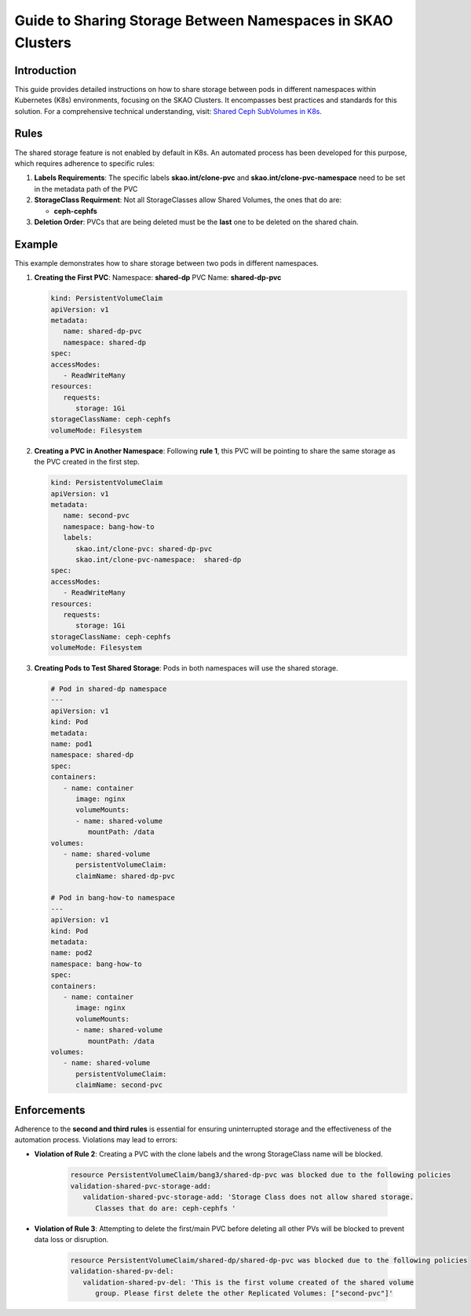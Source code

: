 ============================================================
Guide to Sharing Storage Between Namespaces in SKAO Clusters
============================================================

Introduction
------------
This guide provides detailed instructions on how to share storage between pods in different namespaces within Kubernetes (K8s) environments, focusing on the SKAO Clusters. It encompasses best practices and standards for this solution. For a comprehensive technical understanding, visit: `Shared Ceph SubVolumes in K8s <https://confluence.skatelescope.org/display/SE/Shared+Ceph+SubVolumes+in+K8s>`_.

Rules
-----
The shared storage feature is not enabled by default in K8s. An automated process has been developed for this purpose, which requires adherence to specific rules:

1. **Labels Requirements**: The specific labels **skao.int/clone-pvc** and **skao.int/clone-pvc-namespace** need to be set in the metadata path of the PVC
2. **StorageClass Requirment**: Not all StorageClasses allow Shared Volumes, the ones that do are: 
   
   - **ceph-cephfs**
3. **Deletion Order**:  PVCs that are being deleted must be the **last** one to be deleted on the shared chain.

Example
-------
This example demonstrates how to share storage between two pods in different namespaces.

1. **Creating the First PVC**:
   Namespace: **shared-dp**
   PVC Name: **shared-dp-pvc**

   .. code:: yaml

      kind: PersistentVolumeClaim
      apiVersion: v1
      metadata:
         name: shared-dp-pvc
         namespace: shared-dp
      spec:
      accessModes:
         - ReadWriteMany
      resources:
         requests:
            storage: 1Gi
      storageClassName: ceph-cephfs
      volumeMode: Filesystem

2. **Creating a PVC in Another Namespace**:
   Following **rule 1**, this PVC will be pointing to share the same storage as the PVC created in the first step.

   .. code:: yaml

      kind: PersistentVolumeClaim
      apiVersion: v1
      metadata:
         name: second-pvc
         namespace: bang-how-to
         labels:
            skao.int/clone-pvc: shared-dp-pvc
            skao.int/clone-pvc-namespace:  shared-dp
      spec:
      accessModes:
         - ReadWriteMany
      resources:
         requests:
            storage: 1Gi
      storageClassName: ceph-cephfs
      volumeMode: Filesystem

3. **Creating Pods to Test Shared Storage**:
   Pods in both namespaces will use the shared storage.

   .. code:: yaml

      # Pod in shared-dp namespace
      ---
      apiVersion: v1
      kind: Pod
      metadata:
      name: pod1
      namespace: shared-dp
      spec:
      containers:
         - name: container
            image: nginx
            volumeMounts:
            - name: shared-volume
               mountPath: /data
      volumes:
         - name: shared-volume
            persistentVolumeClaim:
            claimName: shared-dp-pvc

      # Pod in bang-how-to namespace
      ---
      apiVersion: v1
      kind: Pod
      metadata:
      name: pod2
      namespace: bang-how-to
      spec:
      containers:
         - name: container
            image: nginx
            volumeMounts:
            - name: shared-volume
               mountPath: /data
      volumes:
         - name: shared-volume
            persistentVolumeClaim:
            claimName: second-pvc

Enforcements
------------
Adherence to the **second and third rules** is essential for ensuring uninterrupted storage and the effectiveness of the automation process. Violations may lead to errors:

- **Violation of Rule 2**: Creating a PVC with the clone labels and the wrong StorageClass name will be blocked.

   .. code:: bash

      resource PersistentVolumeClaim/bang3/shared-dp-pvc was blocked due to the following policies
      validation-shared-pvc-storage-add:
         validation-shared-pvc-storage-add: 'Storage Class does not allow shared storage.
            Classes that do are: ceph-cephfs '


- **Violation of Rule 3**: Attempting to delete the first/main PVC before deleting all other PVs will be blocked to prevent data loss or disruption.

   .. code:: bash

      resource PersistentVolumeClaim/shared-dp/shared-dp-pvc was blocked due to the following policies
      validation-shared-pv-del:
         validation-shared-pv-del: 'This is the first volume created of the shared volume
            group. Please first delete the other Replicated Volumes: ["second-pvc"]'
